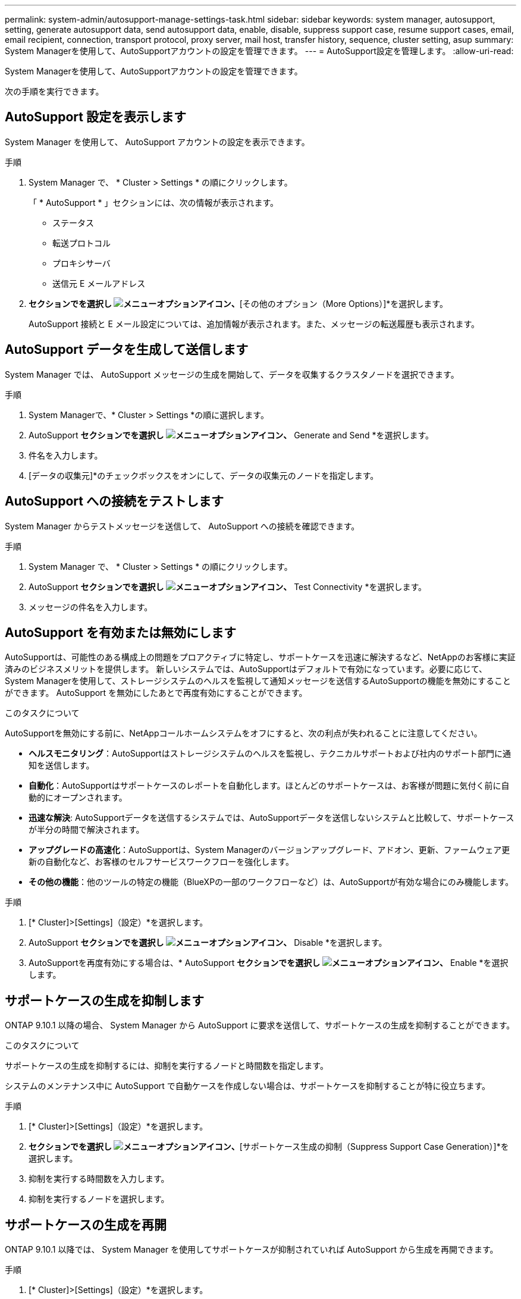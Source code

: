 ---
permalink: system-admin/autosupport-manage-settings-task.html 
sidebar: sidebar 
keywords: system manager, autosupport, setting, generate autosupport data, send autosupport data, enable, disable, suppress support case, resume support cases, email, email recipient, connection, transport protocol, proxy server, mail host, transfer history, sequence, cluster setting, asup 
summary: System Managerを使用して、AutoSupportアカウントの設定を管理できます。 
---
= AutoSupport設定を管理します。
:allow-uri-read: 


[role="lead"]
System Managerを使用して、AutoSupportアカウントの設定を管理できます。

次の手順を実行できます。



== AutoSupport 設定を表示します

System Manager を使用して、 AutoSupport アカウントの設定を表示できます。

.手順
. System Manager で、 * Cluster > Settings * の順にクリックします。
+
「 * AutoSupport * 」セクションには、次の情報が表示されます。

+
** ステータス
** 転送プロトコル
** プロキシサーバ
** 送信元 E メールアドレス


. [オプション（AutoSupport）]*セクションでを選択し image:../media/icon_kabob.gif["メニューオプションアイコン"]、*[その他のオプション（More Options）]*を選択します。
+
AutoSupport 接続と E メール設定については、追加情報が表示されます。また、メッセージの転送履歴も表示されます。





== AutoSupport データを生成して送信します

System Manager では、 AutoSupport メッセージの生成を開始して、データを収集するクラスタノードを選択できます。

.手順
. System Managerで、* Cluster > Settings *の順に選択します。
. AutoSupport *セクションでを選択し image:../media/icon_kabob.gif["メニューオプションアイコン"]、* Generate and Send *を選択します。
. 件名を入力します。
. [データの収集元]*のチェックボックスをオンにして、データの収集元のノードを指定します。




== AutoSupport への接続をテストします

System Manager からテストメッセージを送信して、 AutoSupport への接続を確認できます。

.手順
. System Manager で、 * Cluster > Settings * の順にクリックします。
. AutoSupport *セクションでを選択し image:../media/icon_kabob.gif["メニューオプションアイコン"]、* Test Connectivity *を選択します。
. メッセージの件名を入力します。




== AutoSupport を有効または無効にします

AutoSupportは、可能性のある構成上の問題をプロアクティブに特定し、サポートケースを迅速に解決するなど、NetAppのお客様に実証済みのビジネスメリットを提供します。  新しいシステムでは、AutoSupportはデフォルトで有効になっています。必要に応じて、System Managerを使用して、ストレージシステムのヘルスを監視して通知メッセージを送信するAutoSupportの機能を無効にすることができます。  AutoSupport を無効にしたあとで再度有効にすることができます。

.このタスクについて
AutoSupportを無効にする前に、NetAppコールホームシステムをオフにすると、次の利点が失われることに注意してください。

* *ヘルスモニタリング*：AutoSupportはストレージシステムのヘルスを監視し、テクニカルサポートおよび社内のサポート部門に通知を送信します。
* *自動化*：AutoSupportはサポートケースのレポートを自動化します。ほとんどのサポートケースは、お客様が問題に気付く前に自動的にオープンされます。
* *迅速な解決*: AutoSupportデータを送信するシステムでは、AutoSupportデータを送信しないシステムと比較して、サポートケースが半分の時間で解決されます。
* *アップグレードの高速化*：AutoSupportは、System Managerのバージョンアップグレード、アドオン、更新、ファームウェア更新の自動化など、お客様のセルフサービスワークフローを強化します。
* *その他の機能*：他のツールの特定の機能（BlueXPの一部のワークフローなど）は、AutoSupportが有効な場合にのみ機能します。


.手順
. [* Cluster]>[Settings]（設定）*を選択します。
. AutoSupport *セクションでを選択し image:../media/icon_kabob.gif["メニューオプションアイコン"]、* Disable *を選択します。
. AutoSupportを再度有効にする場合は、* AutoSupport *セクションでを選択し image:../media/icon_kabob.gif["メニューオプションアイコン"]、* Enable *を選択します。




== サポートケースの生成を抑制します

ONTAP 9.10.1 以降の場合、 System Manager から AutoSupport に要求を送信して、サポートケースの生成を抑制することができます。

.このタスクについて
サポートケースの生成を抑制するには、抑制を実行するノードと時間数を指定します。

システムのメンテナンス中に AutoSupport で自動ケースを作成しない場合は、サポートケースを抑制することが特に役立ちます。

.手順
. [* Cluster]>[Settings]（設定）*を選択します。
. [サポートケース生成（AutoSupport）]*セクションでを選択し image:../media/icon_kabob.gif["メニューオプションアイコン"]、*[サポートケース生成の抑制（Suppress Support Case Generation）]*を選択します。
. 抑制を実行する時間数を入力します。
. 抑制を実行するノードを選択します。




== サポートケースの生成を再開

ONTAP 9.10.1 以降では、 System Manager を使用してサポートケースが抑制されていれば AutoSupport から生成を再開できます。

.手順
. [* Cluster]>[Settings]（設定）*を選択します。
. [サポートケース生成（AutoSupport）]セクションでを選択し、*[ image:../media/icon_kabob.gif["メニューオプションアイコン"]サポートケース生成の再開（Resume Support Case Generation）]*を選択します。
. 生成を再開するノードを選択します。




== AutoSupport の設定を編集します

System Manager を使用して、 AutoSupport アカウントの接続や E メールの設定を変更することができます。

.手順
. [* Cluster]>[Settings]（設定）*を選択します。
. [オプション（AutoSupport）]*セクションでを選択し image:../media/icon_kabob.gif["メニューオプションアイコン"]、*[その他のオプション（More Options）]*を選択します。
. [接続]セクションまたは[電子メール]セクションで、を選択し image:../media/icon_edit.gif["編集アイコン"] ていずれかのセクションの設定を変更します。


